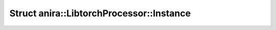 Struct anira::LibtorchProcessor::Instance
=========================================

.. doxygenstruct:: anira::LibtorchProcessor::Instance
    :allow-dot-graphs:
